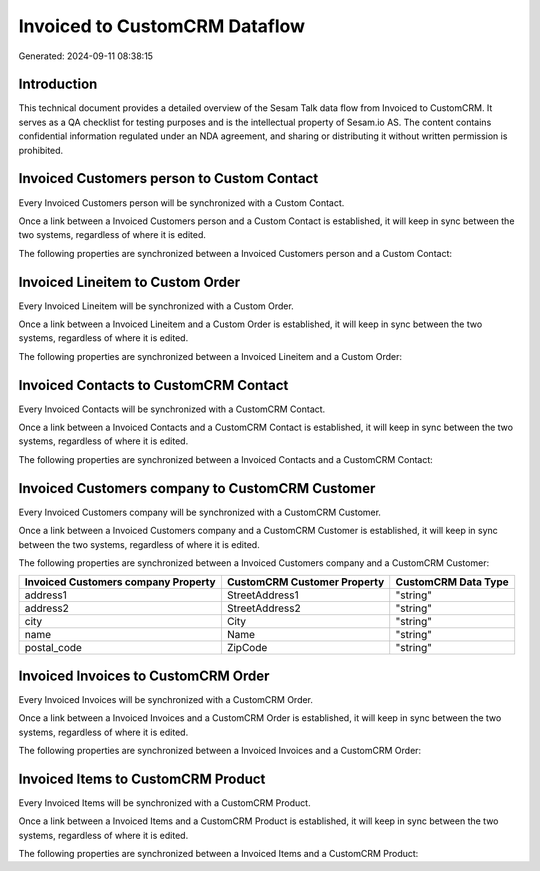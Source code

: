 ==============================
Invoiced to CustomCRM Dataflow
==============================

Generated: 2024-09-11 08:38:15

Introduction
------------

This technical document provides a detailed overview of the Sesam Talk data flow from Invoiced to CustomCRM. It serves as a QA checklist for testing purposes and is the intellectual property of Sesam.io AS. The content contains confidential information regulated under an NDA agreement, and sharing or distributing it without written permission is prohibited.

Invoiced Customers person to Custom Contact
-------------------------------------------
Every Invoiced Customers person will be synchronized with a Custom Contact.

Once a link between a Invoiced Customers person and a Custom Contact is established, it will keep in sync between the two systems, regardless of where it is edited.

The following properties are synchronized between a Invoiced Customers person and a Custom Contact:

.. list-table::
   :header-rows: 1

   * - Invoiced Customers person Property
     - Custom Contact Property
     - Custom Data Type


Invoiced Lineitem to Custom Order
---------------------------------
Every Invoiced Lineitem will be synchronized with a Custom Order.

Once a link between a Invoiced Lineitem and a Custom Order is established, it will keep in sync between the two systems, regardless of where it is edited.

The following properties are synchronized between a Invoiced Lineitem and a Custom Order:

.. list-table::
   :header-rows: 1

   * - Invoiced Lineitem Property
     - Custom Order Property
     - Custom Data Type


Invoiced Contacts to CustomCRM Contact
--------------------------------------
Every Invoiced Contacts will be synchronized with a CustomCRM Contact.

Once a link between a Invoiced Contacts and a CustomCRM Contact is established, it will keep in sync between the two systems, regardless of where it is edited.

The following properties are synchronized between a Invoiced Contacts and a CustomCRM Contact:

.. list-table::
   :header-rows: 1

   * - Invoiced Contacts Property
     - CustomCRM Contact Property
     - CustomCRM Data Type


Invoiced Customers company to CustomCRM Customer
------------------------------------------------
Every Invoiced Customers company will be synchronized with a CustomCRM Customer.

Once a link between a Invoiced Customers company and a CustomCRM Customer is established, it will keep in sync between the two systems, regardless of where it is edited.

The following properties are synchronized between a Invoiced Customers company and a CustomCRM Customer:

.. list-table::
   :header-rows: 1

   * - Invoiced Customers company Property
     - CustomCRM Customer Property
     - CustomCRM Data Type
   * - address1
     - StreetAddress1
     - "string"
   * - address2
     - StreetAddress2
     - "string"
   * - city
     - City
     - "string"
   * - name
     - Name
     - "string"
   * - postal_code
     - ZipCode
     - "string"


Invoiced Invoices to CustomCRM Order
------------------------------------
Every Invoiced Invoices will be synchronized with a CustomCRM Order.

Once a link between a Invoiced Invoices and a CustomCRM Order is established, it will keep in sync between the two systems, regardless of where it is edited.

The following properties are synchronized between a Invoiced Invoices and a CustomCRM Order:

.. list-table::
   :header-rows: 1

   * - Invoiced Invoices Property
     - CustomCRM Order Property
     - CustomCRM Data Type


Invoiced Items to CustomCRM Product
-----------------------------------
Every Invoiced Items will be synchronized with a CustomCRM Product.

Once a link between a Invoiced Items and a CustomCRM Product is established, it will keep in sync between the two systems, regardless of where it is edited.

The following properties are synchronized between a Invoiced Items and a CustomCRM Product:

.. list-table::
   :header-rows: 1

   * - Invoiced Items Property
     - CustomCRM Product Property
     - CustomCRM Data Type

